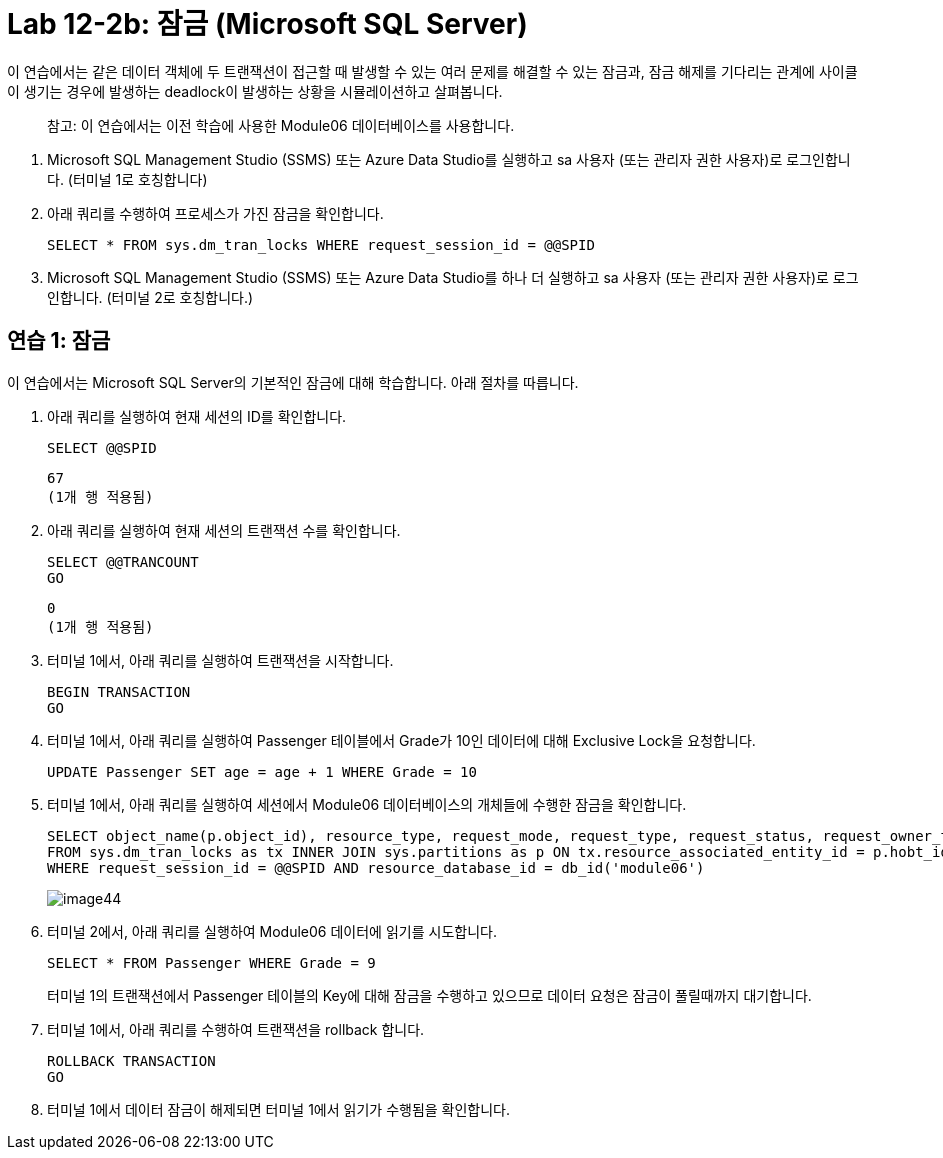 = Lab 12-2b: 잠금 (Microsoft SQL Server)

이 연습에서는 같은 데이터 객체에 두 트랜잭션이 접근할 때 발생할 수 있는 여러 문제를 해결할 수 있는 잠금과, 잠금 해제를 기다리는 관계에 사이클이 생기는 경우에 발생하는 deadlock이 발생하는 상황을 시뮬레이션하고 살펴봅니다.

> 참고: 이 연습에서는 이전 학습에 사용한 Module06 데이터베이스를 사용합니다.

1. Microsoft SQL Management Studio (SSMS) 또는 Azure Data Studio를 실행하고 sa 사용자 (또는 관리자 권한 사용자)로 로그인합니다. (터미널 1로 호칭합니다)
2. 아래 쿼리를 수행하여 프로세스가 가진 잠금을 확인합니다.
+
[source, sql]
----
SELECT * FROM sys.dm_tran_locks WHERE request_session_id = @@SPID
----
+
3. Microsoft SQL Management Studio (SSMS) 또는 Azure Data Studio를 하나 더 실행하고 sa 사용자 (또는 관리자 권한 사용자)로 로그인합니다. (터미널 2로 호칭합니다.)

== 연습 1: 잠금

이 연습에서는 Microsoft SQL Server의 기본적인 잠금에 대해 학습합니다. 아래 절차를 따릅니다.

1. 아래 쿼리를 실행하여 현재 세션의 ID를 확인합니다.
+
[source, sql]
----
SELECT @@SPID
----
+
----
67
(1개 행 적용됨)
----
2. 아래 쿼리를 실행하여 현재 세션의 트랜잭션 수를 확인합니다.
+
[source, sql]
----
SELECT @@TRANCOUNT
GO
----
+
----
0
(1개 행 적용됨)
----
+
3. 터미널 1에서, 아래 쿼리를 실행하여 트랜잭션을 시작합니다.
+
[source, sql]
----
BEGIN TRANSACTION
GO
----
+
4. 터미널 1에서, 아래 쿼리를 실행하여 Passenger 테이블에서 Grade가 10인 데이터에 대해 Exclusive Lock을 요청합니다.
+
[source, sql]
----
UPDATE Passenger SET age = age + 1 WHERE Grade = 10
----
+
5. 터미널 1에서, 아래 쿼리를 실행하여 세션에서 Module06 데이터베이스의 개체들에 수행한 잠금을 확인합니다.
+
[source, sql]
----
SELECT object_name(p.object_id), resource_type, request_mode, request_type, request_status, request_owner_type
FROM sys.dm_tran_locks as tx INNER JOIN sys.partitions as p ON tx.resource_associated_entity_id = p.hobt_id
WHERE request_session_id = @@SPID AND resource_database_id = db_id('module06')
----
+
image:../images/image44.png[]
6. 터미널 2에서, 아래 쿼리를 실행하여 Module06 데이터에 읽기를 시도합니다.
+
[source, sql]
----
SELECT * FROM Passenger WHERE Grade = 9
----
+
터미널 1의 트랜잭션에서 Passenger 테이블의 Key에 대해 잠금을 수행하고 있으므로 데이터 요청은 잠금이 풀릴때까지 대기합니다.
+
7. 터미널 1에서, 아래 쿼리를 수행하여 트랜잭션을 rollback 합니다.
+
[source, sql]
----
ROLLBACK TRANSACTION
GO
----
+
8. 터미널 1에서 데이터 잠금이 해제되면 터미널 1에서 읽기가 수행됨을 확인합니다.